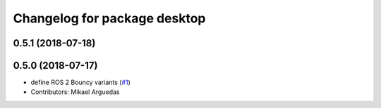 ^^^^^^^^^^^^^^^^^^^^^^^^^^^^^
Changelog for package desktop
^^^^^^^^^^^^^^^^^^^^^^^^^^^^^

0.5.1 (2018-07-18)
------------------

0.5.0 (2018-07-17)
------------------
* define ROS 2 Bouncy variants (`#1 <https://github.com/ros2/variants/issues/1>`_)
* Contributors: Mikael Arguedas
